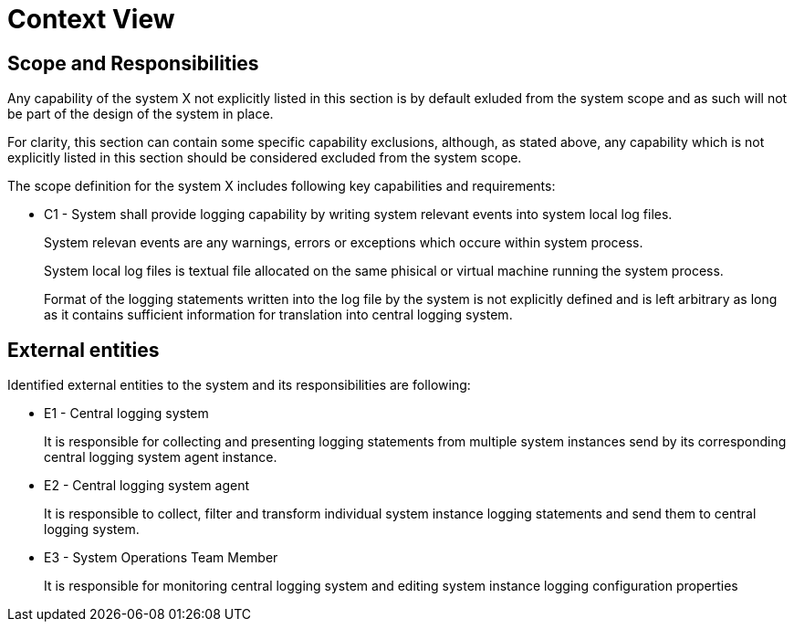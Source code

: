 = Context View

== Scope and Responsibilities

Any capability of the system X not explicitly listed in this section is by default exluded from the system scope
and as such will not be part of the design of the system in place.

For clarity, this section can contain some specific capability exclusions, although, as stated above, any capability
which is not explicitly listed in this section should be considered excluded from the system scope.

The scope definition for the system X includes following key capabilities and requirements:

* C1 - System shall provide logging capability by writing system relevant events into system local log files.
+
System relevan events are any warnings, errors or exceptions which occure within system process.
+
System local log files is textual file allocated on the same phisical or virtual machine running the system process.
+
Format of the logging statements written into the log file by the system is not explicitly defined and is left arbitrary as long as it contains sufficient information for translation into central logging system.

== External entities

Identified external entities to the system and its responsibilities are following:

* E1 - Central logging system
+
It is responsible for collecting and presenting logging statements from multiple system instances
send by its corresponding central logging system agent instance.

* E2 - Central logging system agent
+
It is responsible to collect, filter and transform individual system instance logging statements and send them to central logging system.

* E3 - System Operations Team Member
+
It is responsible for monitoring central logging system and editing system instance logging configuration properties

